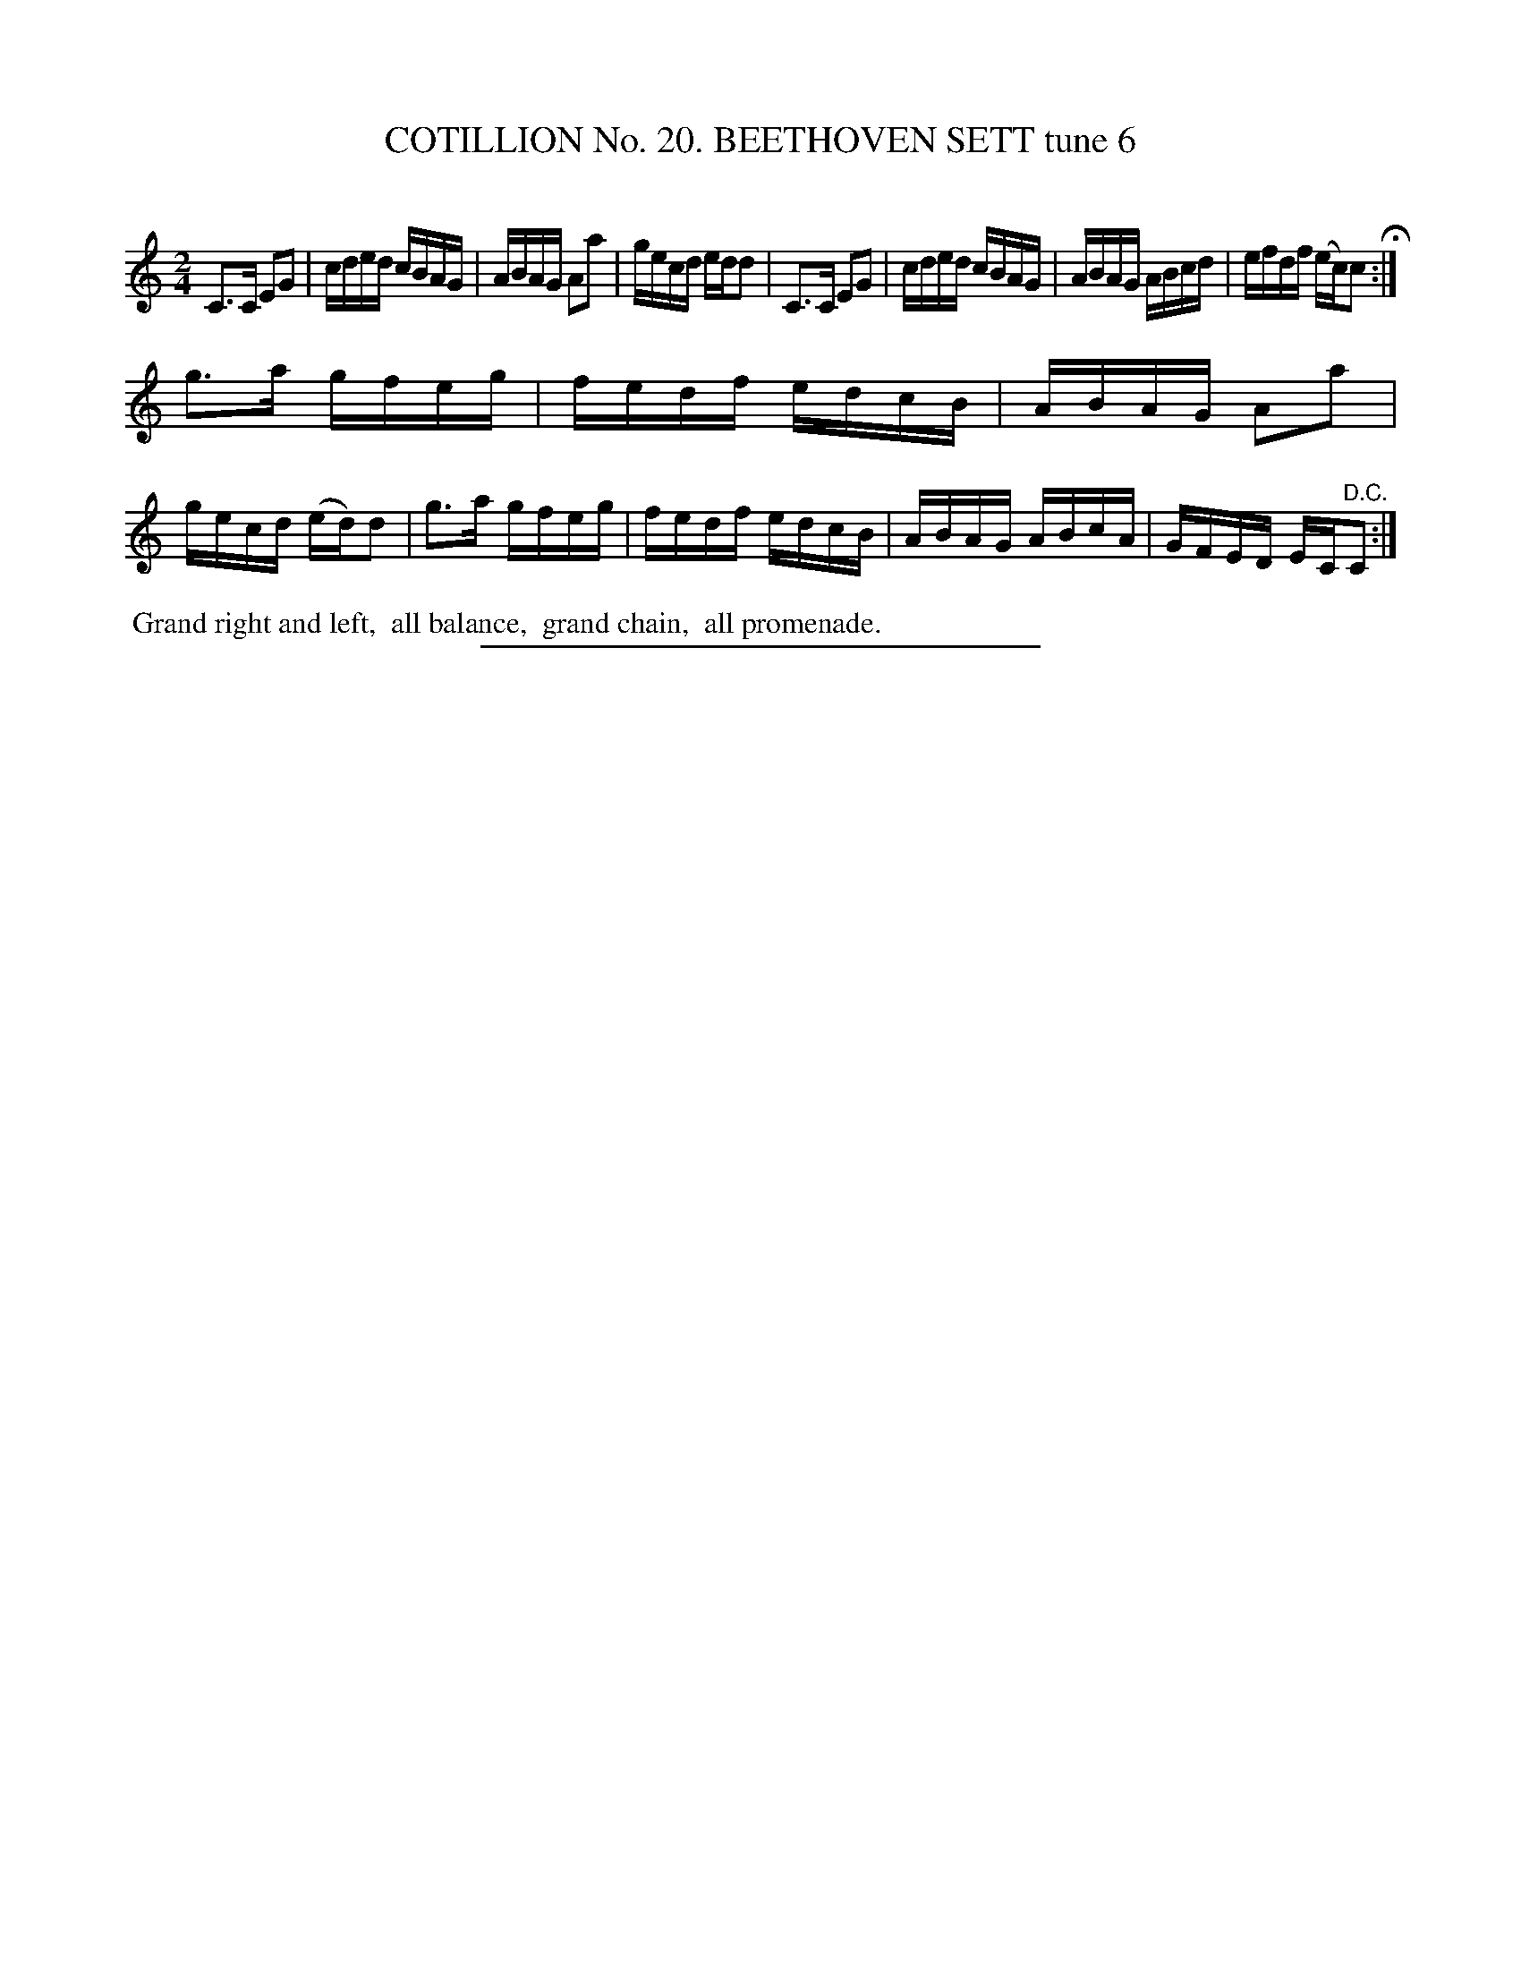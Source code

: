 X: 31233
T: COTILLION No. 20. BEETHOVEN SETT tune 6
C:
%R: reel
B: Elias Howe "The Musician's Companion" Part 3 1844 p.123 #3
S: http://imslp.org/wiki/The_Musician's_Companion_(Howe,_Elias)
Z: 2015 John Chambers <jc:trillian.mit.edu>
M: 2/4
L: 1/16
K: C
% - - - - - - - - - - - - - - - - - - - - - - - - - - - - -
C3C E2G2 | cded cBAG | ABAG A2a2 | gecd edd2 |\
C3C E2G2 | cded cBAG | ABAG ABcd | efdf (ec)c2 H:|
g3a gfeg | fedf edcB | ABAG A2a2 | gecd (ed)d2 |\
g3a gfeg | fedf edcB | ABAG ABcA | GFED EC"^D.C."C2 :|
% - - - - - - - - - - Dance description - - - - - - - - - -
%%begintext align
%% Grand right and left,
%% all balance,
%% grand chain,
%% all promenade.
%%endtext
% - - - - - - - - - - - - - - - - - - - - - - - - - - - - -
%%sep 1 1 300
